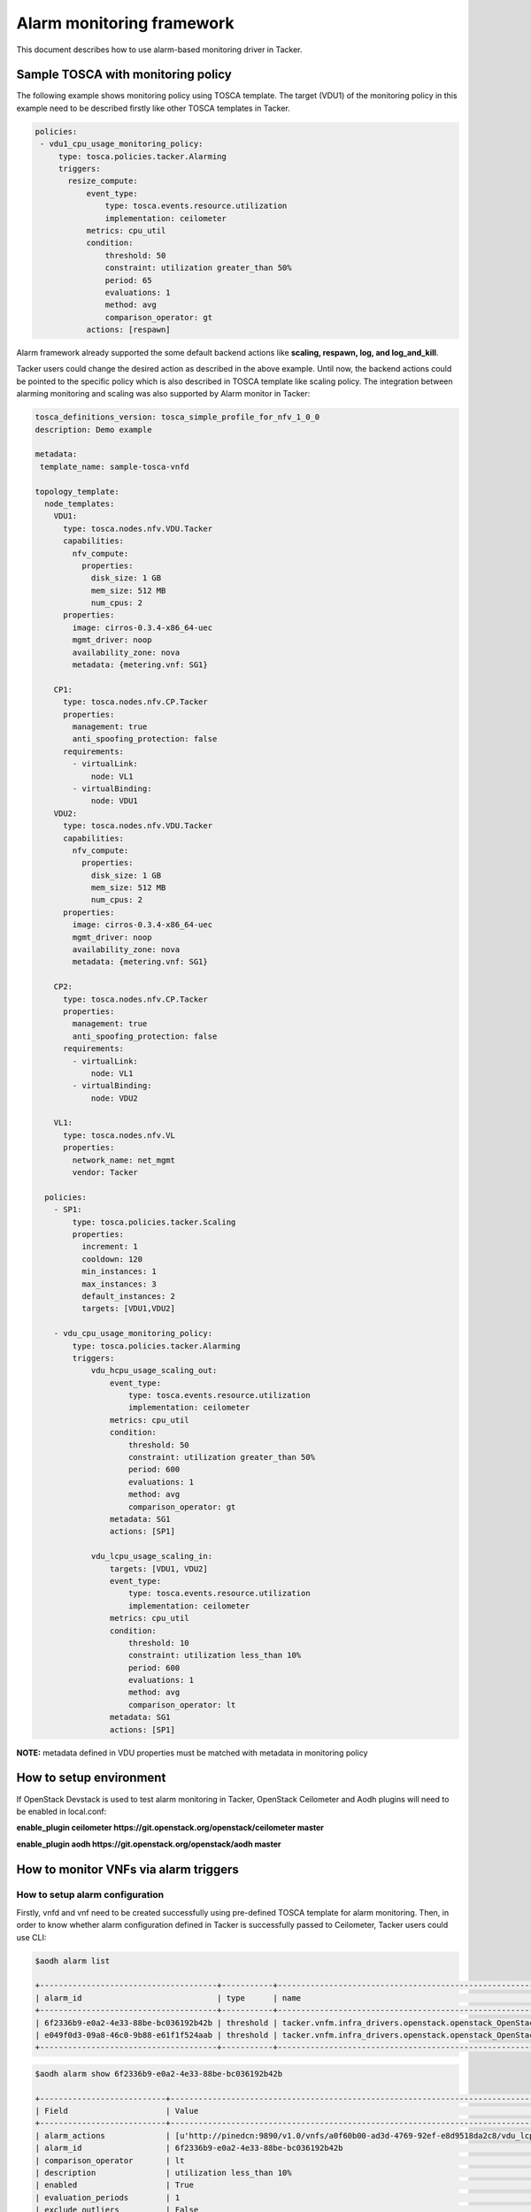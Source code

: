 ..
  Licensed under the Apache License, Version 2.0 (the "License"); you may
  not use this file except in compliance with the License. You may obtain
  a copy of the License at

          http://www.apache.org/licenses/LICENSE-2.0

  Unless required by applicable law or agreed to in writing, software
  distributed under the License is distributed on an "AS IS" BASIS, WITHOUT
  WARRANTIES OR CONDITIONS OF ANY KIND, either express or implied. See the
  License for the specific language governing permissions and limitations
  under the License.

.. _ref-alarm_frm:

==========================
Alarm monitoring framework
==========================

This document describes how to use alarm-based monitoring driver in Tacker.

Sample TOSCA with monitoring policy
~~~~~~~~~~~~~~~~~~~~~~~~~~~~~~~~~~~

The following example shows monitoring policy using TOSCA template.
The target (VDU1) of the monitoring policy in this example need to be
described firstly like other TOSCA templates in Tacker.

.. code-block:: yaml

     policies:
      - vdu1_cpu_usage_monitoring_policy:
          type: tosca.policies.tacker.Alarming
          triggers:
            resize_compute:
                event_type:
                    type: tosca.events.resource.utilization
                    implementation: ceilometer
                metrics: cpu_util
                condition:
                    threshold: 50
                    constraint: utilization greater_than 50%
                    period: 65
                    evaluations: 1
                    method: avg
                    comparison_operator: gt
                actions: [respawn]

Alarm framework already supported the some default backend actions like
**scaling, respawn, log, and log_and_kill**.

Tacker users could change the desired action as described in the above example.
Until now, the backend actions could be pointed to the specific policy which
is also described in TOSCA template like scaling policy. The integration between
alarming monitoring and scaling was also supported by Alarm monitor in Tacker:

.. code-block:: yaml

    tosca_definitions_version: tosca_simple_profile_for_nfv_1_0_0
    description: Demo example

    metadata:
     template_name: sample-tosca-vnfd

    topology_template:
      node_templates:
        VDU1:
          type: tosca.nodes.nfv.VDU.Tacker
          capabilities:
            nfv_compute:
              properties:
                disk_size: 1 GB
                mem_size: 512 MB
                num_cpus: 2
          properties:
            image: cirros-0.3.4-x86_64-uec
            mgmt_driver: noop
            availability_zone: nova
            metadata: {metering.vnf: SG1}

        CP1:
          type: tosca.nodes.nfv.CP.Tacker
          properties:
            management: true
            anti_spoofing_protection: false
          requirements:
            - virtualLink:
                node: VL1
            - virtualBinding:
                node: VDU1
        VDU2:
          type: tosca.nodes.nfv.VDU.Tacker
          capabilities:
            nfv_compute:
              properties:
                disk_size: 1 GB
                mem_size: 512 MB
                num_cpus: 2
          properties:
            image: cirros-0.3.4-x86_64-uec
            mgmt_driver: noop
            availability_zone: nova
            metadata: {metering.vnf: SG1}

        CP2:
          type: tosca.nodes.nfv.CP.Tacker
          properties:
            management: true
            anti_spoofing_protection: false
          requirements:
            - virtualLink:
                node: VL1
            - virtualBinding:
                node: VDU2

        VL1:
          type: tosca.nodes.nfv.VL
          properties:
            network_name: net_mgmt
            vendor: Tacker

      policies:
        - SP1:
            type: tosca.policies.tacker.Scaling
            properties:
              increment: 1
              cooldown: 120
              min_instances: 1
              max_instances: 3
              default_instances: 2
              targets: [VDU1,VDU2]

        - vdu_cpu_usage_monitoring_policy:
            type: tosca.policies.tacker.Alarming
            triggers:
                vdu_hcpu_usage_scaling_out:
                    event_type:
                        type: tosca.events.resource.utilization
                        implementation: ceilometer
                    metrics: cpu_util
                    condition:
                        threshold: 50
                        constraint: utilization greater_than 50%
                        period: 600
                        evaluations: 1
                        method: avg
                        comparison_operator: gt
                    metadata: SG1
                    actions: [SP1]

                vdu_lcpu_usage_scaling_in:
                    targets: [VDU1, VDU2]
                    event_type:
                        type: tosca.events.resource.utilization
                        implementation: ceilometer
                    metrics: cpu_util
                    condition:
                        threshold: 10
                        constraint: utilization less_than 10%
                        period: 600
                        evaluations: 1
                        method: avg
                        comparison_operator: lt
                    metadata: SG1
                    actions: [SP1]


**NOTE:**
metadata defined in VDU properties must be matched with metadata in monitoring policy

How to setup environment
~~~~~~~~~~~~~~~~~~~~~~~~

If OpenStack Devstack is used to test alarm monitoring in Tacker, OpenStack Ceilometer
and Aodh plugins will need to be enabled in local.conf:

.. code-block::ini

**enable_plugin ceilometer https://git.openstack.org/openstack/ceilometer master**

**enable_plugin aodh https://git.openstack.org/openstack/aodh master**

How to monitor VNFs via alarm triggers
~~~~~~~~~~~~~~~~~~~~~~~~~~~~~~~~~~~~~~

How to setup alarm configuration
================================

Firstly, vnfd and vnf need to be created successfully using pre-defined TOSCA template
for alarm monitoring. Then, in order to know whether alarm configuration defined in Tacker
is successfully passed to Ceilometer, Tacker users could use CLI:

.. code-block:: console

    $aodh alarm list

    +--------------------------------------+-----------+--------------------------------------------------------------------------------------------------------------------------------------+-------------------+----------+---------+
    | alarm_id                             | type      | name                                                                                                                                 | state             | severity | enabled |
    +--------------------------------------+-----------+--------------------------------------------------------------------------------------------------------------------------------------+-------------------+----------+---------+
    | 6f2336b9-e0a2-4e33-88be-bc036192b42b | threshold | tacker.vnfm.infra_drivers.openstack.openstack_OpenStack-a0f60b00-ad3d-4769-92ef-e8d9518da2c8-vdu_lcpu_scaling_in-smgctfnc3ql5        | insufficient data | low      | True    |
    | e049f0d3-09a8-46c0-9b88-e61f1f524aab | threshold | tacker.vnfm.infra_drivers.openstack.openstack_OpenStack-a0f60b00-ad3d-4769-92ef-e8d9518da2c8-vdu_hcpu_usage_scaling_out-lubylov5g6xb | insufficient data | low      | True    |
    +--------------------------------------+-----------+--------------------------------------------------------------------------------------------------------------------------------------+-------------------+----------+---------+

.. code-block:: console

    $aodh alarm show 6f2336b9-e0a2-4e33-88be-bc036192b42b

    +---------------------------+-------------------------------------------------------------------------------------------------------------------------------+
    | Field                     | Value                                                                                                                         |
    +---------------------------+-------------------------------------------------------------------------------------------------------------------------------+
    | alarm_actions             | [u'http://pinedcn:9890/v1.0/vnfs/a0f60b00-ad3d-4769-92ef-e8d9518da2c8/vdu_lcpu_scaling_in/SP1-in/yl7kh5qd']                   |
    | alarm_id                  | 6f2336b9-e0a2-4e33-88be-bc036192b42b                                                                                          |
    | comparison_operator       | lt                                                                                                                            |
    | description               | utilization less_than 10%                                                                                                     |
    | enabled                   | True                                                                                                                          |
    | evaluation_periods        | 1                                                                                                                             |
    | exclude_outliers          | False                                                                                                                         |
    | insufficient_data_actions | None                                                                                                                          |
    | meter_name                | cpu_util                                                                                                                      |
    | name                      | tacker.vnfm.infra_drivers.openstack.openstack_OpenStack-a0f60b00-ad3d-4769-92ef-e8d9518da2c8-vdu_lcpu_scaling_in-smgctfnc3ql5 |
    | ok_actions                | None                                                                                                                          |
    | period                    | 600                                                                                                                           |
    | project_id                | 3db801789c9e4b61b14ce448c9e7fb6d                                                                                              |
    | query                     | metadata.user_metadata.vnf_id = a0f60b00-ad3d-4769-92ef-e8d9518da2c8                                                          |
    | repeat_actions            | True                                                                                                                          |
    | severity                  | low                                                                                                                           |
    | state                     | insufficient data                                                                                                             |
    | state_timestamp           | 2016-11-16T18:39:30.134954                                                                                                    |
    | statistic                 | avg                                                                                                                           |
    | threshold                 | 10.0                                                                                                                          |
    | time_constraints          | []                                                                                                                            |
    | timestamp                 | 2016-11-16T18:39:30.134954                                                                                                    |
    | type                      | threshold                                                                                                                     |
    | user_id                   | a783e8a94768484fb9a43af03c6426cb                                                                                              |
    +---------------------------+-------------------------------------------------------------------------------------------------------------------------------+


How to trigger alarms:
======================
As shown in the above Ceilometer command, alarm state is shown as "insufficient data". Alarm is
triggered by Ceilometer once alarm state changes to "alarm".
To make VNF instance reach to the pre-defined threshold, some simple scripts could be used.

Note: Because Ceilometer pipeline set the default interval to 600s (10 mins),
in order to reduce this interval, users could edit "interval" value
in **/etc/ceilometer/pipeline.yaml** file and then restart Ceilometer service.

Another way could be used to check if backend action is handled well in Tacker:

.. code-block::ini

curl -H "Content-Type: application/json" -X POST -d '{"alarm_id": "35a80852-e24f-46ed-bd34-e2f831d00172", "current": "alarm"}' http://pinedcn:9890/v1.0/vnfs/a0f60b00-ad3d-4769-92ef-e8d9518da2c8/vdu_lcpu_scaling_in/SP1-in/yl7kh5qd

Then, users can check Horizon to know if vnf is respawned. Please note that the url used
in the above command could be captured from "**ceilometer alarm-show** command as shown before.
"key" attribute in body request need to be captured from the url. The reason is that key will be authenticated
so that the url is requested only one time.
